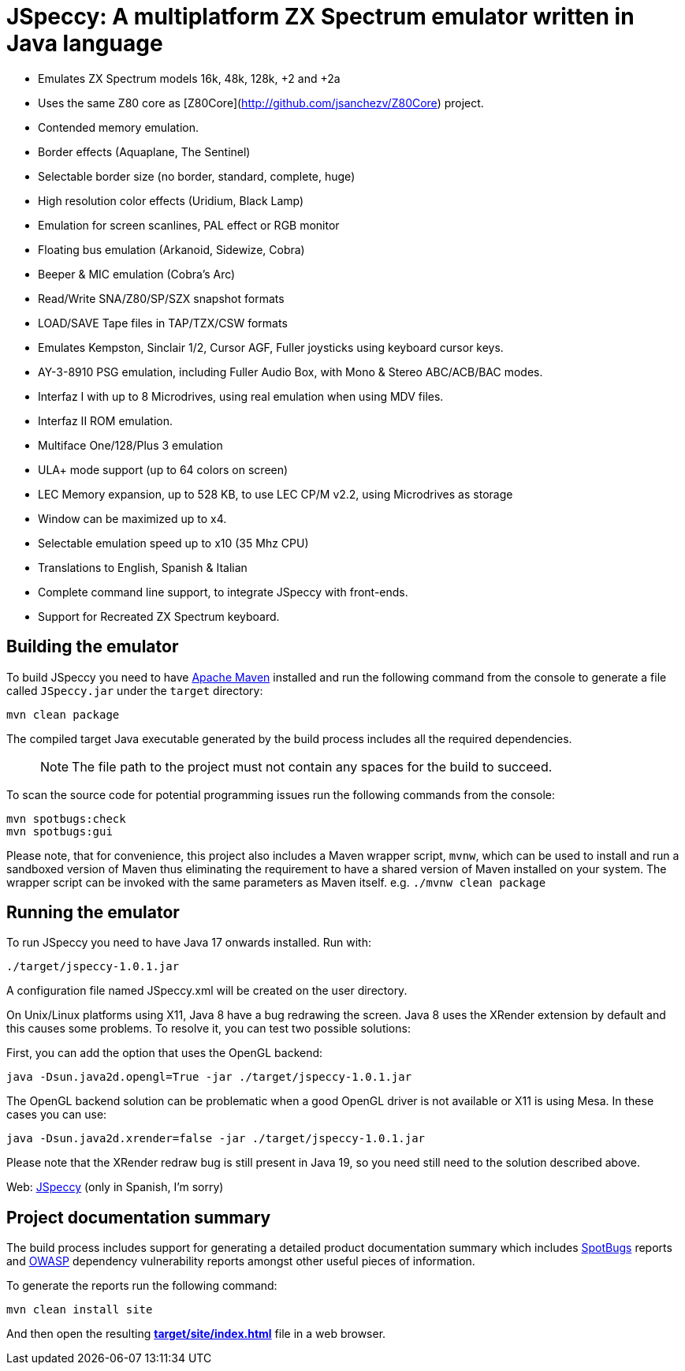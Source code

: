= JSpeccy: A multiplatform ZX Spectrum emulator written in Java language

* Emulates ZX Spectrum models 16k, 48k, 128k, +2 and +2a
* Uses the same Z80 core as [Z80Core](http://github.com/jsanchezv/Z80Core) project.
* Contended memory emulation.
* Border effects (Aquaplane, The Sentinel)
* Selectable border size (no border, standard, complete, huge)
* High resolution color effects (Uridium, Black Lamp)
* Emulation for screen scanlines, PAL effect or RGB monitor
* Floating bus emulation (Arkanoid, Sidewize, Cobra)
* Beeper & MIC emulation (Cobra's Arc)
* Read/Write SNA/Z80/SP/SZX snapshot formats
* LOAD/SAVE Tape files in TAP/TZX/CSW formats
* Emulates Kempston, Sinclair 1/2, Cursor AGF, Fuller joysticks using keyboard cursor keys.
* AY-3-8910 PSG emulation, including Fuller Audio Box, with Mono & Stereo ABC/ACB/BAC modes.
* Interfaz I with up to 8 Microdrives, using real emulation when using MDV files.
* Interfaz II ROM emulation.
* Multiface One/128/Plus 3 emulation
* ULA+ mode support (up to 64 colors on screen)
* LEC Memory expansion, up to 528 KB, to use LEC CP/M v2.2, using Microdrives as storage
* Window can be maximized up to x4.
* Selectable emulation speed up to x10 (35 Mhz CPU)
* Translations to English, Spanish & Italian
* Complete command line support, to integrate JSpeccy with front-ends.
* Support for Recreated ZX Spectrum keyboard.

== Building the emulator

To build JSpeccy you need to have https://maven.apache.org[Apache Maven] installed and run the following command from the console to generate a file called `JSpeccy.jar` under the `target` directory:

    mvn clean package

The compiled target Java executable generated by the build process includes all the required dependencies.

> NOTE: The file path to the project must not contain any spaces for the build to succeed.

To scan the source code for potential programming issues run the following commands from the console:

    mvn spotbugs:check
    mvn spotbugs:gui

Please note, that for convenience, this project also includes a Maven wrapper script, `mvnw`, which can be used to install and run a sandboxed version of Maven thus eliminating the requirement to have a shared version of Maven installed on your system.
The wrapper script can be invoked with the same parameters as Maven itself. e.g. `./mvnw clean package`

== Running the emulator

To run JSpeccy you need to have Java 17 onwards installed.
Run with:

    ./target/jspeccy-1.0.1.jar

A configuration file named JSpeccy.xml will be created on the user directory.

On Unix/Linux platforms using X11, Java 8 have a bug redrawing the screen.
Java 8 uses the XRender extension by default and this causes some problems.
To resolve it, you can test two possible solutions:

First, you can add the option that uses the OpenGL backend:

    java -Dsun.java2d.opengl=True -jar ./target/jspeccy-1.0.1.jar

The OpenGL backend solution can be problematic when a good OpenGL driver is not available or X11 is using Mesa.
In these cases you can use:

    java -Dsun.java2d.xrender=false -jar ./target/jspeccy-1.0.1.jar

Please note that the XRender redraw bug is still present in Java 19, so you need still need to the solution described above.

Web: http://jspeccy.speccy.org[JSpeccy] (only in Spanish, I'm sorry)

== Project documentation summary

The build process includes support for generating a detailed product documentation summary which includes https://spotbugs.github.io/[SpotBugs] reports and https://owasp.org/[OWASP] dependency vulnerability reports amongst other useful pieces of information.

To generate the reports run the following command:

    mvn clean install site

And then open the resulting link:target/site/index.html[*target/site/index.html*] file in a web browser.
